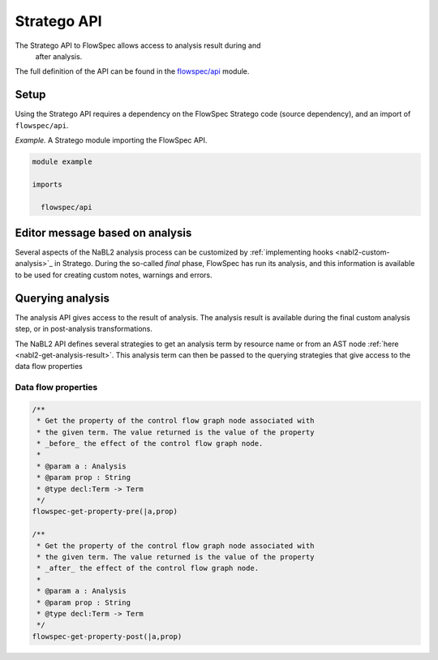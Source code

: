 ============
Stratego API
============

.. role:: flowspec(code)
   :language: flowspec
   :class: highlight

The Stratego API to FlowSpec allows access to analysis result during and
 after analysis.

The full definition of the API can be found in the `flowspec/api
<https://github.com/metaborg/flowspec/blob/master/meta.flowspec.lang/trans/flowspec/api.str>`__
module.

Setup
-----

Using the Stratego API requires a dependency on the FlowSpec Stratego
code (source dependency), and an import of ``flowspec/api``.

*Example.* A Stratego module importing the FlowSpec API.

.. code-block:: stratego

   module example

   imports

     flowspec/api

Editor message based on analysis
--------------------------------

Several aspects of the NaBL2 analysis process can be customized by
:ref:`implementing hooks <nabl2-custom-analysis>`_ in Stratego. 
During the so-called *final* phase, FlowSpec has run its analysis,
and this information is available to be used for creating custom
notes, warnings and errors. 

Querying analysis
-----------------

The analysis API gives access to the result of analysis. The analysis
result is available during the final custom analysis step, or in
post-analysis transformations.

The NaBL2 API defines several strategies to get an analysis term by resource
name or from an AST node :ref:`here <nabl2-get-analysis-result>`. This analysis
term can then be passed to the querying strategies that give access to the data
flow properties

Data flow properties
^^^^^^^^^^^^^^^^^^^^

.. code-block:: stratego

   /**
    * Get the property of the control flow graph node associated with
    * the given term. The value returned is the value of the property
    * _before_ the effect of the control flow graph node. 
    *
    * @param a : Analysis
    * @param prop : String
    * @type decl:Term -> Term
    */
   flowspec-get-property-pre(|a,prop)

   /**
    * Get the property of the control flow graph node associated with
    * the given term. The value returned is the value of the property
    * _after_ the effect of the control flow graph node. 
    *
    * @param a : Analysis
    * @param prop : String
    * @type decl:Term -> Term
    */
   flowspec-get-property-post(|a,prop)
